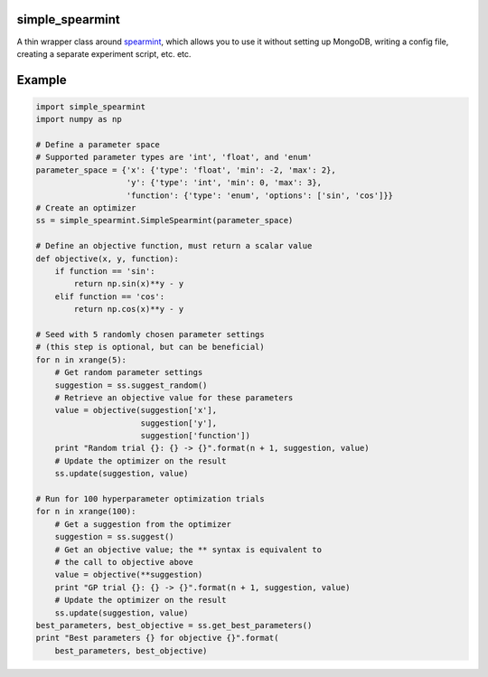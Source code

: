 simple_spearmint
----------------

A thin wrapper class around `spearmint <https://github.com/HIPS/Spearmint>`_,
which allows you to use it without setting up MongoDB, writing a config file,
creating a separate experiment script, etc. etc.

Example
-------

.. code-block:: python

  import simple_spearmint
  import numpy as np

  # Define a parameter space
  # Supported parameter types are 'int', 'float', and 'enum'
  parameter_space = {'x': {'type': 'float', 'min': -2, 'max': 2},
                     'y': {'type': 'int', 'min': 0, 'max': 3},
                     'function': {'type': 'enum', 'options': ['sin', 'cos']}}
  # Create an optimizer
  ss = simple_spearmint.SimpleSpearmint(parameter_space)

  # Define an objective function, must return a scalar value
  def objective(x, y, function):
      if function == 'sin':
          return np.sin(x)**y - y
      elif function == 'cos':
          return np.cos(x)**y - y

  # Seed with 5 randomly chosen parameter settings
  # (this step is optional, but can be beneficial)
  for n in xrange(5):
      # Get random parameter settings
      suggestion = ss.suggest_random()
      # Retrieve an objective value for these parameters
      value = objective(suggestion['x'],
                        suggestion['y'],
                        suggestion['function'])
      print "Random trial {}: {} -> {}".format(n + 1, suggestion, value)
      # Update the optimizer on the result
      ss.update(suggestion, value)

  # Run for 100 hyperparameter optimization trials
  for n in xrange(100):
      # Get a suggestion from the optimizer
      suggestion = ss.suggest()
      # Get an objective value; the ** syntax is equivalent to
      # the call to objective above
      value = objective(**suggestion)
      print "GP trial {}: {} -> {}".format(n + 1, suggestion, value)
      # Update the optimizer on the result
      ss.update(suggestion, value)
  best_parameters, best_objective = ss.get_best_parameters()
  print "Best parameters {} for objective {}".format(
      best_parameters, best_objective)
